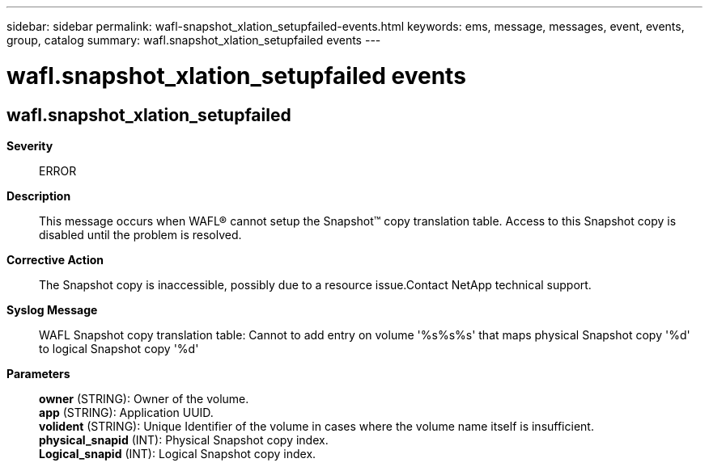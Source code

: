 ---
sidebar: sidebar
permalink: wafl-snapshot_xlation_setupfailed-events.html
keywords: ems, message, messages, event, events, group, catalog
summary: wafl.snapshot_xlation_setupfailed events
---

= wafl.snapshot_xlation_setupfailed events
:toclevels: 1
:hardbreaks:
:nofooter:
:icons: font
:linkattrs:
:imagesdir: ./media/

== wafl.snapshot_xlation_setupfailed
*Severity*::
ERROR
*Description*::
This message occurs when WAFL(R) cannot setup the Snapshot(TM) copy translation table. Access to this Snapshot copy is disabled until the problem is resolved.
*Corrective Action*::
The Snapshot copy is inaccessible, possibly due to a resource issue.Contact NetApp technical support.
*Syslog Message*::
WAFL Snapshot copy translation table: Cannot to add entry on volume '%s%s%s' that maps physical Snapshot copy '%d' to logical Snapshot copy '%d'
*Parameters*::
*owner* (STRING): Owner of the volume.
*app* (STRING): Application UUID.
*volident* (STRING): Unique Identifier of the volume in cases where the volume name itself is insufficient.
*physical_snapid* (INT): Physical Snapshot copy index.
*Logical_snapid* (INT): Logical Snapshot copy index.
